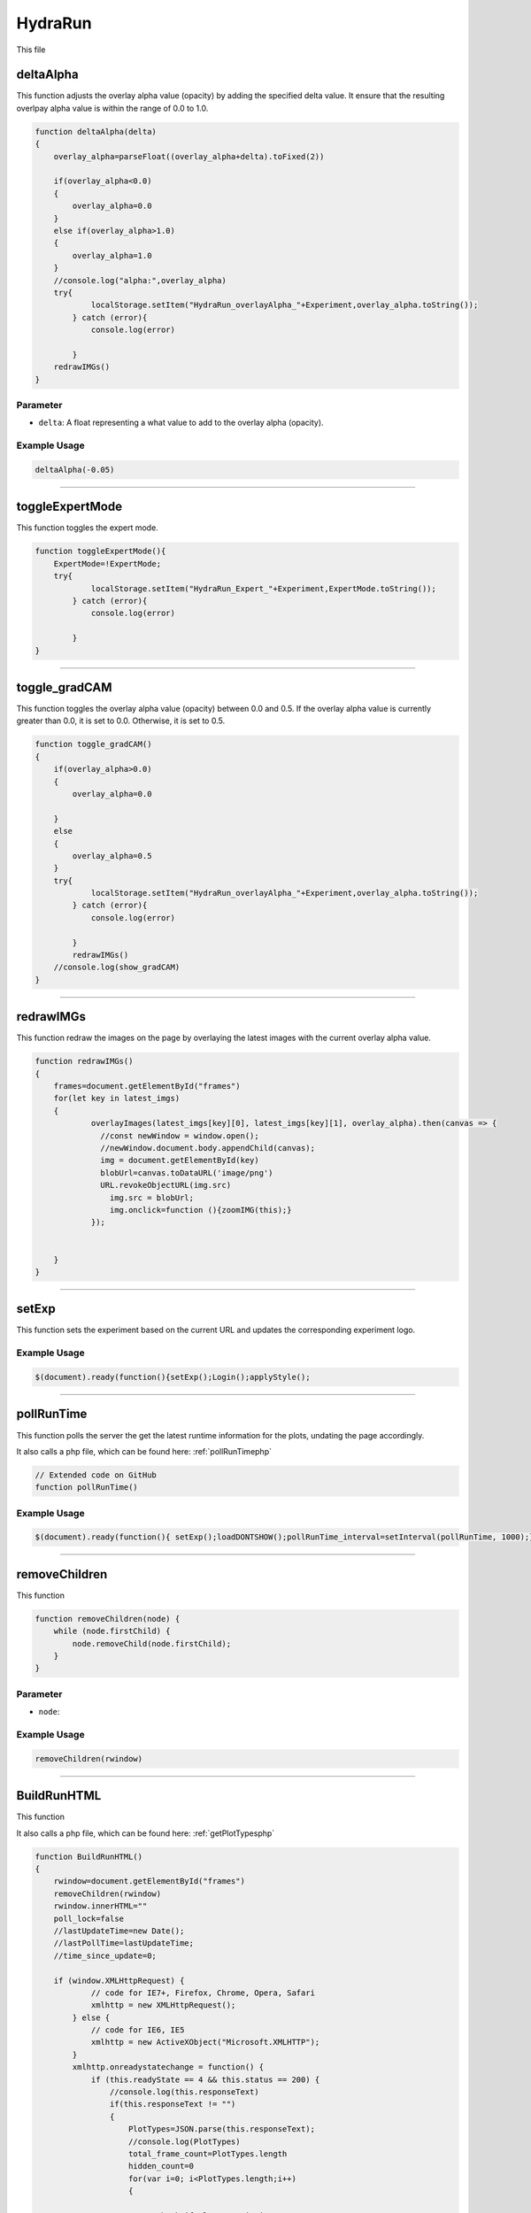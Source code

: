 .. _HydraRunHTML:

HydraRun
============================

This file 


deltaAlpha
--------------

This function adjusts the overlay alpha value (opacity) by adding the specified delta value. 
It ensure that the resulting overlpay alpha value is within the range of 0.0 to 1.0.

.. code-block:: html

        function deltaAlpha(delta)
        {
            overlay_alpha=parseFloat((overlay_alpha+delta).toFixed(2))
            
            if(overlay_alpha<0.0)
            {
                overlay_alpha=0.0
            }
            else if(overlay_alpha>1.0)
            {
                overlay_alpha=1.0
            }
            //console.log("alpha:",overlay_alpha)
            try{
                    localStorage.setItem("HydraRun_overlayAlpha_"+Experiment,overlay_alpha.toString());
                } catch (error){
                    console.log(error)
                    
                }
            redrawIMGs()
        }

Parameter
~~~~~~~~~~~~~~~~~~

- ``delta``: A float representing a what value to add to the overlay alpha (opacity).

Example Usage
~~~~~~~~~~~~~~~~~

.. code-block:: html 

    deltaAlpha(-0.05)


----------------------------------------------

toggleExpertMode
--------------

This function toggles the expert mode.  

.. code-block:: html

        function toggleExpertMode(){
            ExpertMode=!ExpertMode;
            try{
                    localStorage.setItem("HydraRun_Expert_"+Experiment,ExpertMode.toString());
                } catch (error){
                    console.log(error)
                    
                }
        }


----------------------------------------------

toggle_gradCAM
--------------

This function toggles the overlay alpha value (opacity) between 0.0 and 0.5. 
If the overlay alpha value is currently greater than 0.0, it is set to 0.0.
Otherwise, it is set to 0.5. 

.. code-block:: html

        function toggle_gradCAM()
        {
            if(overlay_alpha>0.0)
            {   
                overlay_alpha=0.0
               
            }
            else
            {
                overlay_alpha=0.5
            }
            try{
                    localStorage.setItem("HydraRun_overlayAlpha_"+Experiment,overlay_alpha.toString());
                } catch (error){
                    console.log(error)
                    
                }
                redrawIMGs()
            //console.log(show_gradCAM)
        }


----------------------------------------------

redrawIMGs
--------------

This function redraw the images on the page by overlaying the latest images with the current overlay alpha value. 

.. code-block:: html

        function redrawIMGs()
        {
            frames=document.getElementById("frames")
            for(let key in latest_imgs)
            {
                    overlayImages(latest_imgs[key][0], latest_imgs[key][1], overlay_alpha).then(canvas => {
                      //const newWindow = window.open();
                      //newWindow.document.body.appendChild(canvas);
                      img = document.getElementById(key)
                      blobUrl=canvas.toDataURL('image/png')
                      URL.revokeObjectURL(img.src)
                        img.src = blobUrl;
                        img.onclick=function (){zoomIMG(this);}
                    });
                
                
            }
        }


----------------------------------------------

setExp
----------------

This function sets the experiment based on the current URL and updates the corresponding experiment logo. 

.. code-block:: html
        function setExp()
            {
                cur_url=window.location.href
                //check if cur_url contains halldweb
                if(cur_url.includes("halldweb.jlab.org"))
                {
                    Experiment="GlueX"
                    document.getElementById("Explogo").src="./img/GlueX_logo.png"
                    document.getElementById("Explogo").style.width="100px"
                    document.getElementById("Explogo").style.height="auto"
                    document.getElementById("Explogo").style.marginTop="-16px"
                    document.getElementById("Explogo").style.marginLeft="11px"
                    document.getElementById("Explogo").style.marginRight="-16px"
                }
                else if(cur_url.includes("hallaweb.jlab.org"))
                {
                    Experiment="SBS"
                    document.getElementById("Explogo").src="./img/SBSlogo.png"
                    document.getElementById("Explogo").style.width="75px"
                    document.getElementById("Explogo").style.height="auto"
                    document.getElementById("Explogo").style.marginTop="-27px"
                    document.getElementById("Explogo").style.marginLeft="11px"
                    document.getElementById("Explogo").style.marginRight="-16px"
                }
                else if(cur_url.includes("clas"))
                {
                    Experiment="CLAS"
                    document.getElementById("Explogo").src="./img/CLASlogo.png"
                    document.getElementById("Explogo").style.width="75px"
                    document.getElementById("Explogo").style.height="auto"
                    document.getElementById("Explogo").style.marginTop="-20px"
                    document.getElementById("Explogo").style.marginLeft="11px"
                    document.getElementById("Explogo").style.marginRight="-16px"
                }
            }
Example Usage
~~~~~~~~~~~~~~

.. code-block:: html 

     $(document).ready(function(){setExp();Login();applyStyle();

------------------------------------------

.. _pollRunTimeHydraRun:

pollRunTime
--------------

This function polls the server the get the latest runtime information for the plots, undating the page accordingly. 

It also calls a php file, which can be found here: :ref:`pollRunTimephp`

.. code-block:: html

    // Extended code on GitHub
    function pollRunTime()


Example Usage
~~~~~~~~~~~~~~~~~

.. code-block:: html 

     $(document).ready(function(){ setExp();loadDONTSHOW();pollRunTime_interval=setInterval(pollRunTime, 1000);});


----------------------------------------------

removeChildren
--------------

This function

.. code-block:: html

            function removeChildren(node) {
                while (node.firstChild) {
                    node.removeChild(node.firstChild);
                }
            }

Parameter
~~~~~~~~~~~~~~~~~~

- ``node``: 

Example Usage
~~~~~~~~~~~~~~~~~

.. code-block:: html 

    removeChildren(rwindow)


----------------------------------------------

.. _BuildRunHTMLHydraRun:

BuildRunHTML
--------------

This function

It also calls a php file, which can be found here: :ref:`getPlotTypesphp`

.. code-block:: html

            function BuildRunHTML()
            {
                rwindow=document.getElementById("frames")
                removeChildren(rwindow)
                rwindow.innerHTML=""
                poll_lock=false
                //lastUpdateTime=new Date();
                //lastPollTime=lastUpdateTime;
                //time_since_update=0;

                if (window.XMLHttpRequest) {
                        // code for IE7+, Firefox, Chrome, Opera, Safari
                        xmlhttp = new XMLHttpRequest();
                    } else {
                        // code for IE6, IE5
                        xmlhttp = new ActiveXObject("Microsoft.XMLHTTP");
                    }
                    xmlhttp.onreadystatechange = function() {
                        if (this.readyState == 4 && this.status == 200) {
                            //console.log(this.responseText)
                            if(this.responseText != "")
                            {
                                PlotTypes=JSON.parse(this.responseText);
                                //console.log(PlotTypes)
                                total_frame_count=PlotTypes.length
                                hidden_count=0
                                for(var i=0; i<PlotTypes.length;i++)
                                {
                                    
                                    //check if plot name is in DONT_SHOW
                                    if(DONT_SHOW.includes(PlotTypes[i]["Name"]))
                                    {
                                        hidden_count+=1
                                        continue
                                    }
                                    
                                    CreateFrame(PlotTypes[i]["Name"])
                                }
                                //if pollRunTime not setInterval, then set it

                                //setInterval(pollRunTime, 1000);
                            }
                            showing_count=total_frame_count-hidden_count
                            document.getElementById("frameCount").innerHTML="showing "+showing_count+" / "+total_frame_count+" frames"
                        }
                    };
                    
                    //console.log("populate_selectors.php?Selector="+id)
                    php_call="./php/getPlotTypes.php?Experiment="+Experiment
                    //console.log(php_call);
                    xmlhttp.open("GET",php_call,true);
                    xmlhttp.send();
            }


----------------------------------------------

showAll
--------------

This function

.. code-block:: html

            function showAll(){
                DONT_SHOW=[]
                savestr=""
                for (var i=0; i<DONT_SHOW.length;i++)
                {
                    if(i==0)
                    {
                        savestr=DONT_SHOW[i]
                    }
                    else
                    {
                        savestr=savestr+":"+DONT_SHOW[i]
                    }
                    
                }
                try{
                    localStorage.setItem("HydraRun_dontShow_"+Experiment,savestr);
                } catch (error){
                    console.log(error)
                    
                }
                finally{
                    BuildRunHTML()
                }
                
            }


----------------------------------------------

loadDONTSHOW
--------------

This function

.. code-block:: html

            function loadDONTSHOW()
            {
                if(localStorage.getItem("HydraRun_dontShow_"+Experiment) != null)
                {
                    DONT_SHOW=localStorage.getItem("HydraRun_dontShow_"+Experiment).split(":")
                }
                else
                {
                    DONT_SHOW=[]
                }

                if(localStorage.getItem("HydraRun_Expert_"+Experiment) != null)
                {
                    ExpertMode=bool(localStorage.getItem("HydraRun_Expert_"+Experiment))
                }
                else
                {
                    ExpertMode=true
                }
                
                if(localStorage.getItem("HydraRun_overlayAlpha_"+Experiment) != null)
                {
                    overlay_alpha=parseFloat(localStorage.getItem("HydraRun_overlayAlpha_"+Experiment))
                }
                else
                {
                    overlay_alpha=0.0
                }
                BuildRunHTML()
            }

Example Usage
~~~~~~~~~~~~~~~~~

.. code-block:: html 

    $(document).ready(function(){ setExp();loadDONTSHOW();pollRunTime_interval=setInterval(pollRunTime, 1000);});


----------------------------------------------

CreateFrame
--------------

This function

.. code-block:: html

    // Extended code found on GitHub
    function CreateFrame(name)

Parameter
~~~~~~~~~~~~~~~~~~

- ``name``: 

Example Usage
~~~~~~~~~~~~~~~~~

.. code-block:: html 

    CreateFrame(PlotTypes[i]["Name"])


----------------------------------------------

overlayImages
--------------

This function

.. code-block:: html

            function overlayImages(image1, image2, alpha) {
                return new Promise(resolve => {
                const img1 = new Image();
                img1.onload = () => {
                  const img2 = new Image();
                  img2.onload = () => {
                    //console.log(img1.naturalWidth, img1.naturalHeight);
                    //console.log(img2.naturalWidth, img2.naturalHeight);
                    const canvas = document.createElement('canvas');
                    canvas.width = img1.width;
                    canvas.height = img1.height;
                    const ctx = canvas.getContext('2d');

                    ctx.drawImage(img1, 0, 0, img1.width, img1.height);
                
                    ctx.globalAlpha = alpha;
                    ctx.drawImage(img2, 0, 0, img2.width, img2.height);

                    resolve(canvas);
                  };
                  img2.src = URL.createObjectURL(image2);
                };
                img1.src = URL.createObjectURL(image1);
              });
            }

Parameters
~~~~~~~~~~~~~~~~~~

- ``image1``: 
- ``image2``: 
- ``alpha``: 

Example Usage
~~~~~~~~~~~~~~~~~

.. code-block:: html 

    overlayImages(latest_imgs[key][0], latest_imgs[key][1], overlay_alpha).then(canvas => {


----------------------------------------------

RenderIMG
--------------

This function

.. code-block:: html

           function RenderIMG(data,holder,gradCAM)
           {
               //console.log("RENDER "+holder)
                //console.log("Rendering")
                const img = document.getElementById(holder)
                // Convert the string to bytes

                const b64toBlob = (b64Data, contentType='', sliceSize=512) => {
                const byteCharacters = atob(b64Data);
                const byteArrays = [];

                for (let offset = 0; offset < byteCharacters.length; offset += sliceSize) {
                    const slice = byteCharacters.slice(offset, offset + sliceSize);

                    const byteNumbers = new Array(slice.length);
                    for (let i = 0; i < slice.length; i++) {
                      byteNumbers[i] = slice.charCodeAt(i);
                    }

                    const byteArray = new Uint8Array(byteNumbers);
                    byteArrays.push(byteArray);
                }
    
                const blob = new Blob(byteArrays, {type: contentType});
                return blob;
                }

                const contentType = 'image/png';
                const b64Data = data;

                const blob = b64toBlob(b64Data, contentType);
                blob_to_show=blob
                blobUrl = URL.createObjectURL(blob_to_show);
                if(show_gradCAM && gradCAM!=null && gradCAM!="")
                {
                    const contentType= 'image/png';
                    const gc_b64Data=gradCAM;
                    const gc_blob = b64toBlob(gc_b64Data, contentType);
                    
                    latest_imgs[holder]=[blob,gc_blob]

                    overlayImages(blob, gc_blob, overlay_alpha).then(canvas => {
                      //const newWindow = window.open();
                      //newWindow.document.body.appendChild(canvas);
                      blobUrl=canvas.toDataURL('image/png')
                      URL.revokeObjectURL(img.src)
                                    img.src = blobUrl;
                                    img.onclick=function (){zoomIMG(this);}
                    });
                    return
                }

Parameters
~~~~~~~~~~~~~~~~~~

- ``data``: 
- ``holder``: 
- ``gradCAM``: 

Example Usage
~~~~~~~~~~~~~~~~~

.. code-block:: html 

    RenderIMG(NewPlots[i]["IMG"],root_name,NewPlots[i]["gradCAM"])


----------------------------------------------

zoomIMG
--------------

This function

.. code-block:: html

           function zoomIMG(img)
           {
               window.open(img.src,img.id)
           }

Parameter
~~~~~~~~~~~~~~~~~~

- ``img``: 

Example Usage
~~~~~~~~~~~~~~~~~

.. code-block:: html 

    img.onclick=function (){zoomIMG(this);}


----------------------------------------------

